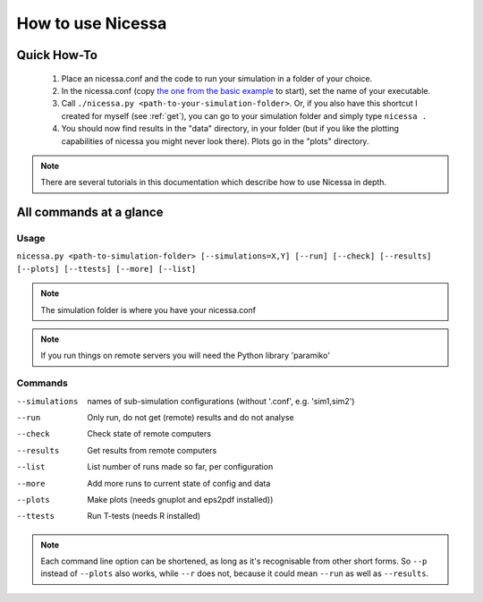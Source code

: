 .. _usage:

How to use Nicessa
==================


Quick How-To
------------
  1. Place an nicessa.conf and the code to run your simulation in a folder of your choice.
  2. In the nicessa.conf (copy `the one from the basic example <http://www.assembla.com/code/nicessa/subversion/nodes/trunk/examples/basic/nicessa.conf>`_ to start), set the name of your executable.
  3. Call ``./nicessa.py <path-to-your-simulation-folder>``. Or, if you also have this shortcut I created for myself (see :ref:`get`), you can go to your simulation folder and simply type ``nicessa .``
  4. You should now find results in the "data" directory, in your folder (but if you like the plotting capabilities of nicessa you might never look there). Plots go in the "plots" directory.

.. note:: There are several tutorials in this documentation which describe how to use Nicessa in depth.

All commands at a glance
-------------------------

Usage
^^^^^^
``nicessa.py <path-to-simulation-folder> [--simulations=X,Y] [--run] [--check] [--results] [--plots] [--ttests] [--more] [--list]``

.. note:: The simulation folder is where you have your nicessa.conf

.. note:: If you run things on remote servers you will need the Python library 'paramiko'

Commands
^^^^^^^^^^^^

--simulations
    names of sub-simulation configurations (without '.conf', e.g. 'sim1,sim2')
--run
    Only run, do not get (remote) results and do not analyse
--check
    Check state of remote computers
--results
    Get results from remote computers
--list
    List number of runs made so far, per configuration
--more
    Add more runs to current state of config and data
--plots
    Make plots (needs gnuplot and eps2pdf installed))
--ttests
    Run T-tests (needs R installed)

.. note:: Each command line option can be shortened, as long as it's
          recognisable from other short forms. So ``--p`` instead of ``--plots``
          also works, while ``--r`` does not, because it could mean ``--run`` as well as
          ``--results``. 



